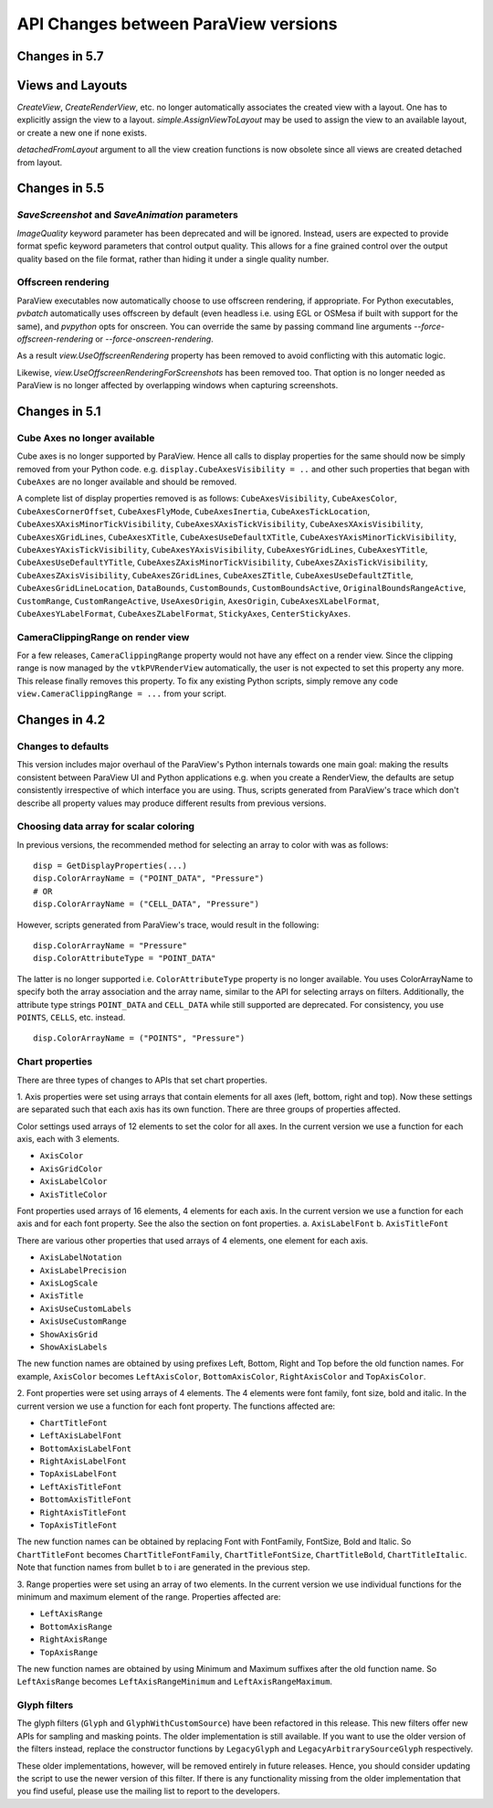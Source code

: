 API Changes between ParaView versions
=====================================

Changes in 5.7
--------------

Views and Layouts
-----------------

`CreateView`, `CreateRenderView`, etc. no longer automatically associates the
created view with a layout. One has to explicitly assign the view to a layout.
`simple.AssignViewToLayout` may be used to assign the view to an available
layout, or create a new one if none exists.

`detachedFromLayout` argument to all the view creation functions is now
obsolete since all views are created detached from layout.

Changes in 5.5
--------------

`SaveScreenshot` and `SaveAnimation` parameters
~~~~~~~~~~~~~~~~~~~~~~~~~~~~~~~~~~~~~~~~~~~~~~~

`ImageQuality` keyword parameter has been deprecated and will be ignored.
Instead, users are expected to provide format spefic keyword parameters that
control output quality. This allows for a fine grained control over the output
quality based on the file format, rather than hiding it under a single quality
number.

Offscreen rendering
~~~~~~~~~~~~~~~~~~~

ParaView executables now automatically choose to use offscreen rendering, if
appropriate. For Python executables, `pvbatch` automatically uses offscreen by
default (even headless i.e.  using EGL or OSMesa if built with support for the
same), and `pvpython` opts for onscreen. You can override the same by passing
command line arguments `--force-offscreen-rendering` or
`--force-onscreen-rendering`.

As a result `view.UseOffscreenRendering` property has been removed
to avoid conflicting with this automatic logic.

Likewise, `view.UseOffscreenRenderingForScreenshots` has been removed too. That
option is no longer needed as ParaView is no longer affected by overlapping
windows when capturing screenshots.

Changes in 5.1
--------------

Cube Axes no longer available
~~~~~~~~~~~~~~~~~~~~~~~~~~~~~
Cube axes is no longer supported by ParaView. Hence all calls to display
properties for the same should now be simply removed from your Python code. e.g.
``display.CubeAxesVisibility = ..`` and other such properties that began with
``CubeAxes`` are no longer available and should be removed.

A complete list of display properties removed is as follows:
``CubeAxesVisibility``,
``CubeAxesColor``, ``CubeAxesCornerOffset``, ``CubeAxesFlyMode``,
``CubeAxesInertia``, ``CubeAxesTickLocation``,
``CubeAxesXAxisMinorTickVisibility``, ``CubeAxesXAxisTickVisibility``,
``CubeAxesXAxisVisibility``, ``CubeAxesXGridLines``, ``CubeAxesXTitle``,
``CubeAxesUseDefaultXTitle``, ``CubeAxesYAxisMinorTickVisibility``,
``CubeAxesYAxisTickVisibility``, ``CubeAxesYAxisVisibility``,
``CubeAxesYGridLines``, ``CubeAxesYTitle``, ``CubeAxesUseDefaultYTitle``,
``CubeAxesZAxisMinorTickVisibility``, ``CubeAxesZAxisTickVisibility``,
``CubeAxesZAxisVisibility``, ``CubeAxesZGridLines``, ``CubeAxesZTitle``,
``CubeAxesUseDefaultZTitle``, ``CubeAxesGridLineLocation``, ``DataBounds``,
``CustomBounds``, ``CustomBoundsActive``, ``OriginalBoundsRangeActive``,
``CustomRange``, ``CustomRangeActive``, ``UseAxesOrigin``, ``AxesOrigin``,
``CubeAxesXLabelFormat``, ``CubeAxesYLabelFormat``, ``CubeAxesZLabelFormat``,
``StickyAxes``, ``CenterStickyAxes``.


CameraClippingRange on render view
~~~~~~~~~~~~~~~~~~~~~~~~~~~~~~~~~~
For a few releases, ``CameraClippingRange`` property would not have any effect on a render view.
Since the clipping range is now managed by the ``vtkPVRenderView`` automatically, the user is not expected
to set this property any more. This release finally removes this property. To fix any existing Python scripts,
simply remove any code ``view.CameraClippingRange = ...`` from your script.

Changes in 4.2
--------------

Changes to defaults
~~~~~~~~~~~~~~~~~~~
This version includes major overhaul of the ParaView's Python internals towards
one main goal: making the results consistent between ParaView UI and Python
applications e.g. when you create a RenderView, the defaults are setup
consistently irrespective of which interface you are using. Thus, scripts
generated from ParaView's trace which don't describe all property values may
produce different results from previous versions.


Choosing data array for scalar coloring
~~~~~~~~~~~~~~~~~~~~~~~~~~~~~~~~~~~~~~~
In previous versions, the recommended method for selecting an array to color
with was as follows:

::

    disp = GetDisplayProperties(...)
    disp.ColorArrayName = ("POINT_DATA", "Pressure")
    # OR
    disp.ColorArrayName = ("CELL_DATA", "Pressure")

However, scripts generated from ParaView's trace, would result in the following:

::

    disp.ColorArrayName = "Pressure"
    disp.ColorAttributeType = "POINT_DATA"

The latter is no longer supported i.e. ``ColorAttributeType`` property is no
longer available. You uses ColorArrayName to specify both the array
association and the array name, similar to the API for selecting arrays on
filters. Additionally, the attribute type strings ``POINT_DATA`` and
``CELL_DATA`` while still supported are deprecated. For consistency, you use
``POINTS``, ``CELLS``, etc. instead.

::

   disp.ColorArrayName = ("POINTS", "Pressure")


Chart properties
~~~~~~~~~~~~~~~~
There are three types of changes to APIs that set chart properties.

1. Axis properties were set using arrays that contain elements for all
axes (left, bottom, right and top). Now these settings are separated
such that each axis has its own function. There are three groups of
properties affected.

Color settings used arrays of 12 elements to set the color for all
axes. In the current version we use a function for each axis, each
with 3 elements.

- ``AxisColor``
- ``AxisGridColor``
- ``AxisLabelColor``
- ``AxisTitleColor``

Font properties used arrays of 16 elements, 4 elements for each
axis. In the current version we use a function for each axis and for
each font property. See the also the section on font properties.
a. ``AxisLabelFont``
b. ``AxisTitleFont``

There are various other properties that used arrays of 4 elements, one
element for each axis.

- ``AxisLabelNotation``
- ``AxisLabelPrecision``
- ``AxisLogScale``
- ``AxisTitle``
- ``AxisUseCustomLabels``
- ``AxisUseCustomRange``
- ``ShowAxisGrid``
- ``ShowAxisLabels``

The new function names are obtained by using prefixes Left, Bottom,
Right and Top before the old function names. For example, ``AxisColor``
becomes ``LeftAxisColor``, ``BottomAxisColor``, ``RightAxisColor`` and
``TopAxisColor``.

2. Font properties were set using arrays of 4 elements. The 4 elements
were font family, font size, bold and italic. In the current version we use
a function for each font property. The functions affected are:

- ``ChartTitleFont``
- ``LeftAxisLabelFont``
- ``BottomAxisLabelFont``
- ``RightAxisLabelFont``
- ``TopAxisLabelFont``
- ``LeftAxisTitleFont``
- ``BottomAxisTitleFont``
- ``RightAxisTitleFont``
- ``TopAxisTitleFont``

The new function names can be obtained by replacing Font with FontFamily,
FontSize, Bold and Italic. So ``ChartTitleFont`` becomes
``ChartTitleFontFamily``, ``ChartTitleFontSize``, ``ChartTitleBold``,
``ChartTitleItalic``. Note that function names from bullet b to i are generated
in the previous step.

3. Range properties were set using an array of two elements. In the
current version we use individual functions for the minimum and
maximum element of the range.  Properties affected are:

- ``LeftAxisRange``
- ``BottomAxisRange``
- ``RightAxisRange``
- ``TopAxisRange``

The new function names are obtained by using Minimum and Maximum
suffixes after the old function name. So ``LeftAxisRange`` becomes
``LeftAxisRangeMinimum`` and ``LeftAxisRangeMaximum``.


Glyph filters
~~~~~~~~~~~~~

The glyph filters (``Glyph`` and ``GlyphWithCustomSource``) have been refactored
in this release. This new filters offer new APIs for sampling and masking
points. The older implementation is still available. If you want to use the
older version of the filters instead, replace the constructor functions by
``LegacyGlyph`` and ``LegacyArbitrarySourceGlyph`` respectively.

These older implementations, however, will be removed entirely in future
releases. Hence, you should consider updating the script to use the newer
version of this filter. If there is any functionality missing from the older
implementation that you find useful, please use the mailing list to report to
the developers.
